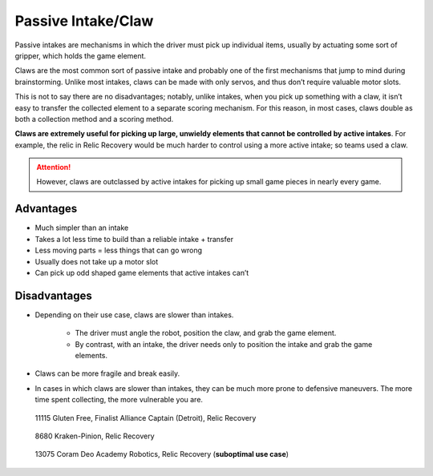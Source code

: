 Passive Intake/Claw
===================

Passive intakes are mechanisms in which the driver must pick up individual items, usually by actuating some sort of gripper, which holds the game element.

Claws are the most common sort of passive intake and probably one of the first mechanisms that jump to mind during brainstorming. Unlike most intakes, claws can be made with only servos, and thus don’t require valuable motor slots.

This is not to say there are no disadvantages; notably, unlike intakes, when you pick up something with a claw, it isn’t easy to transfer the collected element to a separate scoring mechanism. For this reason, in most cases, claws double as both a collection method and a scoring method.

**Claws are extremely useful for picking up large, unwieldy elements that cannot be controlled by active intakes**. For example, the relic in Relic Recovery would be much harder to control using a more active intake; so teams used a claw.

.. attention:: However, claws are outclassed by active intakes for picking up small game pieces in nearly every game.

Advantages
----------

* Much simpler than an intake
* Takes a lot less time to build than a reliable intake + transfer
* Less moving parts = less things that can go wrong
* Usually does not take up a motor slot
* Can pick up odd shaped game elements that active intakes can’t

Disadvantages
-------------

* Depending on their use case, claws are slower than intakes.

   * The driver must angle the robot, position the claw, and grab the game element.
   * By contrast, with an intake, the driver needs only to position the intake and grab the game elements.
* Claws can be more fragile and break easily.
* In cases in which claws are slower than intakes, they can be much more prone to defensive maneuvers. The more time spent collecting, the more vulnerable you are.

.. figure:: images/passive-intake-claw/11115-relic-claw.png
   :alt: 11115's relic claw

   11115 Gluten Free, Finalist Alliance Captain (Detroit), Relic Recovery

.. figure:: images/passive-intake-claw/8680-relic-claw.png
   :alt: 8680's relic claw

   8680 Kraken-Pinion, Relic Recovery

.. figure:: images/passive-intake-claw/13075-glyph-claw.png
   :alt: 13075's glyph claw

   13075 Coram Deo Academy Robotics, Relic Recovery (**suboptimal use case**)

